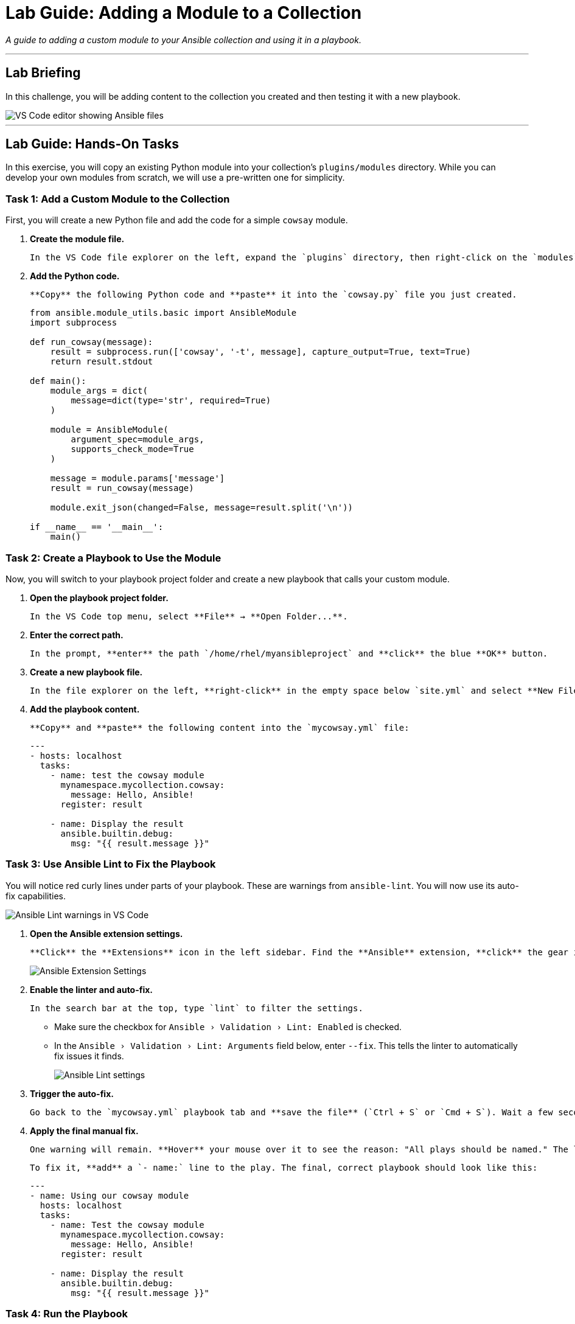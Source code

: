 = Lab Guide: Adding a Module to a Collection
:doctype: book
:experimental:
:notoc:
:toc-title: Table of Contents
:nosectnums:
:icons: font

_A guide to adding a custom module to your Ansible collection and using it in a playbook._

---

== Lab Briefing

In this challenge, you will be adding content to the collection you created and then testing it with a new playbook.

image::image.png[VS Code editor showing Ansible files, opts="border"]

---

== Lab Guide: Hands-On Tasks

In this exercise, you will copy an existing Python module into your collection's `plugins/modules` directory. While you can develop your own modules from scratch, we will use a pre-written one for simplicity.

=== Task 1: Add a Custom Module to the Collection

First, you will create a new Python file and add the code for a simple `cowsay` module.

.   **Create the module file.**
+
    In the VS Code file explorer on the left, expand the `plugins` directory, then right-click on the `modules` directory and select **New File**. Name the file `cowsay.py`.

.   **Add the Python code.**
+
    **Copy** the following Python code and **paste** it into the `cowsay.py` file you just created.
+
[source,python]
----
from ansible.module_utils.basic import AnsibleModule
import subprocess

def run_cowsay(message):
    result = subprocess.run(['cowsay', '-t', message], capture_output=True, text=True)
    return result.stdout

def main():
    module_args = dict(
        message=dict(type='str', required=True)
    )

    module = AnsibleModule(
        argument_spec=module_args,
        supports_check_mode=True
    )

    message = module.params['message']
    result = run_cowsay(message)

    module.exit_json(changed=False, message=result.split('\n'))

if __name__ == '__main__':
    main()
----

=== Task 2: Create a Playbook to Use the Module

Now, you will switch to your playbook project folder and create a new playbook that calls your custom module.

.   **Open the playbook project folder.**
+
    In the VS Code top menu, select **File** → **Open Folder...**.

.   **Enter the correct path.**
+
    In the prompt, **enter** the path `/home/rhel/myansibleproject` and **click** the blue **OK** button.

.   **Create a new playbook file.**
+
    In the file explorer on the left, **right-click** in the empty space below `site.yml` and select **New File**. Name the file `mycowsay.yml`.

.   **Add the playbook content.**
+
    **Copy** and **paste** the following content into the `mycowsay.yml` file:
+
[source,yaml]
----
---
- hosts: localhost
  tasks:
    - name: test the cowsay module
      mynamespace.mycollection.cowsay:
        message: Hello, Ansible!
      register: result

    - name: Display the result
      ansible.builtin.debug:
        msg: "{{ result.message }}"
----

=== Task 3: Use Ansible Lint to Fix the Playbook

You will notice red curly lines under parts of your playbook. These are warnings from `ansible-lint`. You will now use its auto-fix capabilities.

image::May-06-2025_at_22.28.04-image.png[Ansible Lint warnings in VS Code, opts="border"]

.   **Open the Ansible extension settings.**
+
    **Click** the **Extensions** icon in the left sidebar. Find the **Ansible** extension, **click** the gear icon (⚙️), and select **Extension Settings**.
+
image:image.png[Ansible Extension Settings, opts="border"]

.   **Enable the linter and auto-fix.**
+
    In the search bar at the top, type `lint` to filter the settings.
+
    * Make sure the checkbox for `Ansible › Validation › Lint: Enabled` is checked.
    * In the `Ansible › Validation › Lint: Arguments` field below, enter `--fix`. This tells the linter to automatically fix issues it finds.
+
image:image.png[Ansible Lint settings, opts="border"]

.   **Trigger the auto-fix.**
+
    Go back to the `mycowsay.yml` playbook tab and **save the file** (`Ctrl + S` or `Cmd + S`). Wait a few seconds for `ansible-lint` to run. It should automatically fix several formatting issues.

.   **Apply the final manual fix.**
+
    One warning will remain. **Hover** your mouse over it to see the reason: "All plays should be named." The linter cannot fix this for you.
+
    To fix it, **add** a `- name:` line to the play. The final, correct playbook should look like this:
+
[source,yaml]
----
---
- name: Using our cowsay module
  hosts: localhost
  tasks:
    - name: Test the cowsay module
      mynamespace.mycollection.cowsay:
        message: Hello, Ansible!
      register: result

    - name: Display the result
      ansible.builtin.debug:
        msg: "{{ result.message }}"
----

=== Task 4: Run the Playbook

Now that your playbook is lint-free, let's run it using both `ansible-playbook` and `ansible-navigator`.

.   **Run with `ansible-playbook`.**
+
    In the VS Code file explorer, **right-click** your `mycowsay.yml` playbook. From the context menu, select **Run Ansible Playbook**. The output in the terminal should display a friendly cow saying "Hello, Ansible!".
+
image:image.png[Playbook output with cowsay message, opts="border"]

.   **Run with `ansible-navigator`.**
+
    **Right-click** the playbook again, but this time select **Run with Ansible Navigator**. This will launch the Terminal User Interface (TUI).
+
image:image.png[Ansible Navigator TUI, opts="border"]

.   **Explore the Navigator output.**
+
    You are now inside the `ansible-navigator` TUI.
+
    * To the left of the play name, you will see the number `0`. **Press `0`** to drill down into the details for that play.
    * You can now see the three tasks from your playbook. **Press `2`** to see the output of the final "Display the result" task.
    * You may need to scroll down to find the cow message.
+
image:image.png[Viewing task output in Ansible Navigator, opts="border"]

.   **Exit Ansible Navigator.**
+
    **Press** the `ESC` key three times to exit the TUI and return ton

